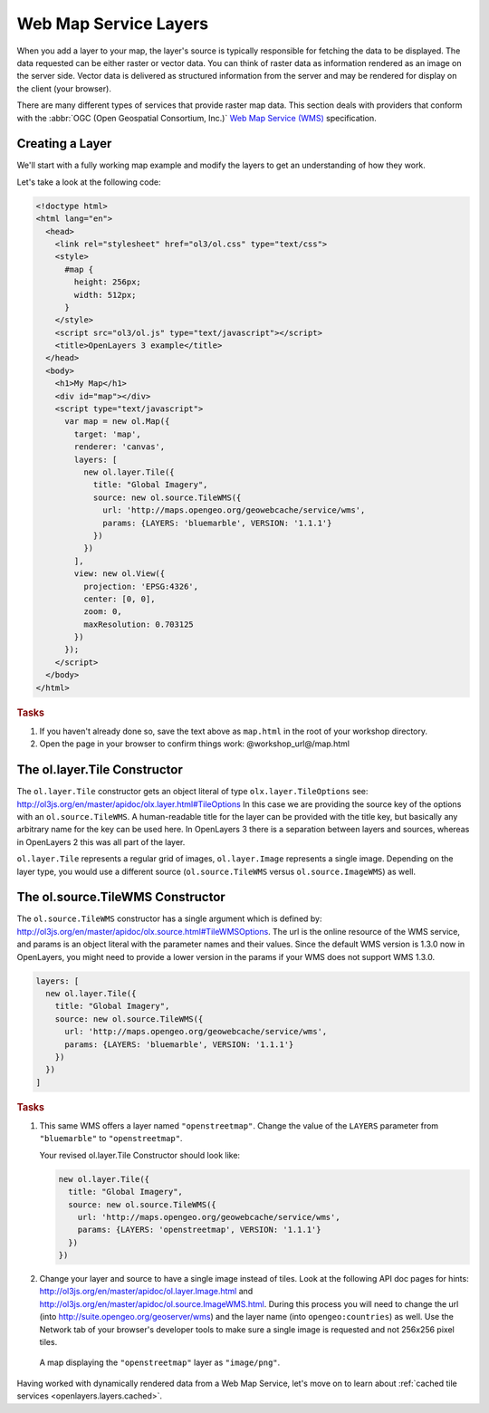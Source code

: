 .. _openlayers.layers.wms:

Web Map Service Layers
======================

When you add a layer to your map, the layer's source is typically responsible for
fetching the data to be displayed. The data requested can be either raster or
vector data. You can think of raster data as information rendered as an image on
the server side. Vector data is delivered as structured information from the
server and may be rendered for display on the client (your browser).

There are many different types of services that provide raster map data. This
section deals with providers that conform with the :abbr:`OGC
(Open Geospatial Consortium, Inc.)` `Web Map Service (WMS)
<http://www.opengeospatial.org/standards/wms>`_ specification.

Creating a Layer
----------------

We'll start with a fully working map example and modify the layers to get an
understanding of how they work.

Let's take a look at the following code:

.. _openlayers.layers.wms.example:

.. code-block:: html

    <!doctype html>
    <html lang="en">
      <head>
        <link rel="stylesheet" href="ol3/ol.css" type="text/css">
        <style>
          #map {
            height: 256px;
            width: 512px;
          }
        </style>
        <script src="ol3/ol.js" type="text/javascript"></script>
        <title>OpenLayers 3 example</title>
      </head>
      <body>
        <h1>My Map</h1>
        <div id="map"></div>
        <script type="text/javascript">
          var map = new ol.Map({
            target: 'map',
            renderer: 'canvas',
            layers: [
              new ol.layer.Tile({
                title: "Global Imagery",
                source: new ol.source.TileWMS({
                  url: 'http://maps.opengeo.org/geowebcache/service/wms',
                  params: {LAYERS: 'bluemarble', VERSION: '1.1.1'}
                })
              })
            ],
            view: new ol.View({
              projection: 'EPSG:4326',
              center: [0, 0],
              zoom: 0,
              maxResolution: 0.703125
            })
          });
        </script>
      </body>
    </html>


.. rubric:: Tasks

#.  If you haven't already done so, save the text above as ``map.html`` in the
    root of your workshop directory.

#.  Open the page in your browser to confirm things work:
    @workshop_url@/map.html

The ol.layer.Tile Constructor
------------------------------------

The ``ol.layer.Tile`` constructor gets an object literal of type ``olx.layer.TileOptions`` see: http://ol3js.org/en/master/apidoc/olx.layer.html#TileOptions
In this case we are providing the source key of the options with an ``ol.source.TileWMS``.
A human-readable title for the layer can be provided with the title key, but basically any arbitrary name for the key can be used here.
In OpenLayers 3 there is a separation between layers and sources, whereas in OpenLayers 2 this was all part of the layer.

``ol.layer.Tile`` represents a regular grid of images, ``ol.layer.Image`` represents a single image. Depending on the layer type, you would use a different source (``ol.source.TileWMS`` versus ``ol.source.ImageWMS``) as well.

The ol.source.TileWMS Constructor
------------------------------------
The ``ol.source.TileWMS`` constructor has a single argument which is defined by: http://ol3js.org/en/master/apidoc/olx.source.html#TileWMSOptions.
The url is the online resource of the WMS service, and params is an object literal with the parameter names and their values. Since the default WMS version is 1.3.0 now in OpenLayers, you might need to provide a lower version in the params if your WMS does not support WMS 1.3.0.

.. code-block:: javascript

    layers: [
      new ol.layer.Tile({
        title: "Global Imagery",
        source: new ol.source.TileWMS({
          url: 'http://maps.opengeo.org/geowebcache/service/wms',
          params: {LAYERS: 'bluemarble', VERSION: '1.1.1'}
        })
      })
    ]


.. rubric:: Tasks

#.  This same WMS offers a layer named ``"openstreetmap"``. Change the value of 
    the ``LAYERS`` parameter from ``"bluemarble"`` to ``"openstreetmap"``. 

    Your revised ol.layer.Tile Constructor should look like:
    
    .. code-block:: javascript

        new ol.layer.Tile({
          title: "Global Imagery",
          source: new ol.source.TileWMS({
            url: 'http://maps.opengeo.org/geowebcache/service/wms',
            params: {LAYERS: 'openstreetmap', VERSION: '1.1.1'}
          })
        })

#.  Change your layer and source to have a single image instead of tiles. Look at the following API doc pages for hints: http://ol3js.org/en/master/apidoc/ol.layer.Image.html
    and http://ol3js.org/en/master/apidoc/ol.source.ImageWMS.html. During this process you will need to change the url (into http://suite.opengeo.org/geoserver/wms) and the layer name
    (into ``opengeo:countries``) as well. Use the Network tab of your browser's developer tools to make sure a single image is requested and not 256x256 pixel tiles.

.. figure:: wms1.png

    A map displaying the ``"openstreetmap"`` layer as ``"image/png"``.

Having worked with dynamically rendered data from a Web Map Service, let's move
on to learn about :ref:`cached tile services <openlayers.layers.cached>`.
